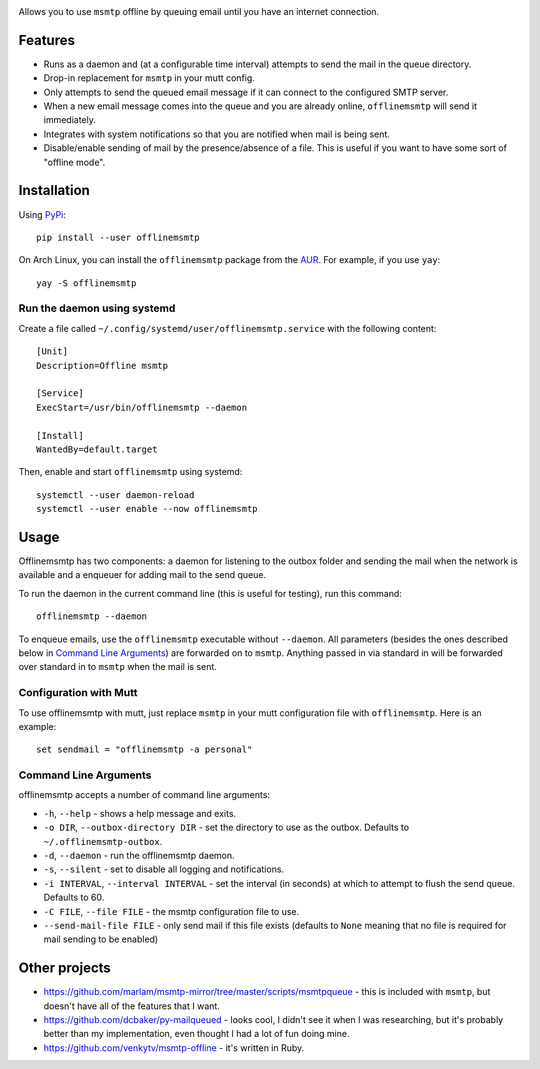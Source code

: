 .. image:: https://gitlab.com/sumner/offlinemsmtp/raw/master/logo/logo.png
   :width: 50%
   :align: center
   :alt: offlinemsmtp

Allows you to use ``msmtp`` offline by queuing email until you have an internet
connection.

Features
--------

* Runs as a daemon and (at a configurable time interval) attempts to send the
  mail in the queue directory.
* Drop-in replacement for ``msmtp`` in your mutt config.
* Only attempts to send the queued email message if it can connect to the
  configured SMTP server.
* When a new email message comes into the queue and you are already online,
  ``offlinemsmtp`` will send it immediately.
* Integrates with system notifications so that you are notified when mail is
  being sent.
* Disable/enable sending of mail by the presence/absence of a file. This is
  useful if you want to have some sort of "offline mode".

Installation
------------

Using PyPi_::

    pip install --user offlinemsmtp

On Arch Linux, you can install the ``offlinemsmtp`` package from the AUR_. For
example, if you use ``yay``::

    yay -S offlinemsmtp

.. _PyPi: https://pypi.org/project/offlinemsmtp/
.. _AUR: https://aur.archlinux.org/packages/offlinemsmtp/

Run the daemon using systemd
^^^^^^^^^^^^^^^^^^^^^^^^^^^^

Create a file called ``~/.config/systemd/user/offlinemsmtp.service`` with the
following content::

    [Unit]
    Description=Offline msmtp

    [Service]
    ExecStart=/usr/bin/offlinemsmtp --daemon

    [Install]
    WantedBy=default.target

Then, enable and start ``offlinemsmtp`` using systemd::

    systemctl --user daemon-reload
    systemctl --user enable --now offlinemsmtp

Usage
-----

Offlinemsmtp has two components: a daemon for listening to the outbox folder and
sending the mail when the network is available and a enqueuer for adding mail to
the send queue.

To run the daemon in the current command line (this is useful for testing), run
this command::

    offlinemsmtp --daemon

To enqueue emails, use the ``offlinemsmtp`` executable without ``--daemon``. All
parameters (besides the ones described below in `Command Line Arguments`_) are
forwarded on to ``msmtp``. Anything passed in via standard in will be forwarded
over standard in to ``msmtp`` when the mail is sent.

Configuration with Mutt
^^^^^^^^^^^^^^^^^^^^^^^

To use offlinemsmtp with mutt, just replace ``msmtp`` in your mutt configuration
file with ``offlinemsmtp``. Here is an example::

    set sendmail = "offlinemsmtp -a personal"

Command Line Arguments
^^^^^^^^^^^^^^^^^^^^^^

offlinemsmtp accepts a number of command line arguments:

- ``-h``, ``--help`` - shows a help message and exits.
- ``-o DIR``, ``--outbox-directory DIR`` - set the directory to use as the
  outbox. Defaults to ``~/.offlinemsmtp-outbox``.
- ``-d``, ``--daemon`` - run the offlinemsmtp daemon.
- ``-s``, ``--silent`` - set to disable all logging and notifications.
- ``-i INTERVAL``, ``--interval INTERVAL`` - set the interval (in seconds) at
  which to attempt to flush the send queue. Defaults to 60.
- ``-C FILE``, ``--file FILE`` - the msmtp configuration file to use.
- ``--send-mail-file FILE`` - only send mail if this file exists (defaults to
  ``None`` meaning that no file is required for mail sending to be enabled)

Other projects
--------------

- https://github.com/marlam/msmtp-mirror/tree/master/scripts/msmtpqueue - this
  is included with ``msmtp``, but doesn't have all of the features that I want.
- https://github.com/dcbaker/py-mailqueued - looks cool, I didn't see it when I
  was researching, but it's probably better than my implementation, even thought
  I had a lot of fun doing mine.
- https://github.com/venkytv/msmtp-offline - it's written in Ruby.
